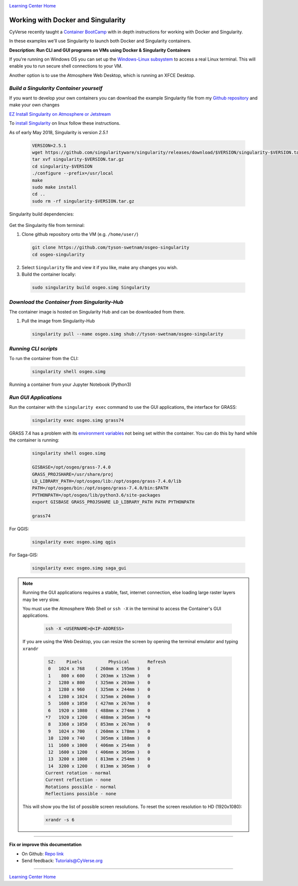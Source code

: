 |CyVerse logo|_

|Home_Icon|_
`Learning Center Home <http://learning.cyverse.org/>`_


Working with Docker and Singularity
-----------------------------------

CyVerse recently taught a `Container BootCamp <https://cyverse-container-camp-workshop-2018.readthedocs-hosted.com/en/latest/index.html>`_ with in depth instructions for working with Docker and Singularity.

In these examples we'll use Singularity to launch both Docker and Singularity containers. 

**Description: Run CLI and GUI programs on VMs using Docker & Singularity Containers**

If you're running on Windows OS you can set up the `Windows-Linux subsystem <https://docs.microsoft.com/en-us/windows/wsl/install-win10>`_ to access a real Linux terminal. This will enable you to run secure shell connections to your VM.

Another option is to use the Atmosphere Web Desktop, which is running an XFCE Desktop.

..
	#### Comment: short text description goes here ####

*Build a Singularity Container yourself*
~~~~~~~~~~~~~~~~~~~~~~~~~~~~~~~~~~~~~~~~

If you want to develop your own containers you can download the example Singularity file from my `Github repository <https://github.com/tyson-swetnam/osgeo-singularity>`_ and make your own changes

.. 	#### Comment: Step title should be descriptive (i.e. Cleaning Read data) ###

`EZ Install Singularity on Atmosphere or Jetstream <https://cyverse-ez-quickstart.readthedocs-hosted.com/en/latest/>`_

To `install Singularity <https://www.sylabs.io/docs/>`_ on linux follow these instructions.

As of early May 2018, Singularity is version `2.5.1` 

  .. code-block :: bash
  
    VERSION=2.5.1
    wget https://github.com/singularityware/singularity/releases/download/$VERSION/singularity-$VERSION.tar.gz
    tar xvf singularity-$VERSION.tar.gz
    cd singularity-$VERSION
    ./configure --prefix=/usr/local
    make
    sudo make install
    cd ..
    sudo rm -rf singularity-$VERSION.tar.gz

Singularity build dependencies:

	.. code-block :: bash
		sudo apt-get install debootstrap

Get the Singularity file from terminal:

1. Clone github repository onto the VM (e.g. ``/home/user/``)

  .. code-block :: bash
    
    git clone https://github.com/tyson-swetnam/osgeo-singularity
    cd osgeo-singularity

2. Select ``Singularity`` file and view it if you like, make any changes you wish.

3. Build the container locally:

  .. code-block :: bash
  
      sudo singularity build osgeo.simg Singularity

*Download the Container from Singularity-Hub*
~~~~~~~~~~~~~~~~~~~~~~~~~~~~~~~~~~~~~~~~~~~~~~

The container image is hosted on Singularity Hub and can be downloaded from there.

1. Pull the image from Singularity-Hub

  .. code-block :: bash
  
    singularity pull --name osgeo.simg shub://tyson-swetnam/osgeo-singularity

*Running CLI scripts*
~~~~~~~~~~~~~~~~~~~~~

To run the container from the CLI:

  .. code-block :: bash
  
      singularity shell osgeo.simg

Running a container from your Jupyter Notebook (Python3)

  .. code-block :: bash

	

*Run GUI Applications*
~~~~~~~~~~~~~~~~~~~~~~

Run the container with the ``singularity exec`` command to use the GUI applications, the interface for GRASS:

  .. code-block :: bash
  
    singularity exec osgeo.simg grass74

GRASS 7.4 has a problem with its `environment variables <https://grass.osgeo.org/grass74/manuals/variables.html>`_ not being set within the container. You can do this by hand while the container is running:

  .. code-block :: bash
    
    singularity shell osgeo.simg 
    
    GISBASE=/opt/osgeo/grass-7.4.0
    GRASS_PROJSHARE=/usr/share/proj
    LD_LIBRARY_PATH=/opt/osgeo/lib:/opt/osgeo/grass-7.4.0/lib
    PATH=/opt/osgeo/bin:/opt/osgeo/grass-7.4.0/bin:$PATH
    PYTHONPATH=/opt/osgeo/lib/python3.6/site-packages
    export GISBASE GRASS_PROJSHARE LD_LIBRARY_PATH PATH PYTHONPATH

    grass74

For QGIS:

  .. code-block :: bash

    singularity exec osgeo.simg qgis


For Saga-GIS:

  .. code-block :: bash
    
    singularity exec osgeo.simg saga_gui

.. Note:: 

  Running the GUI applications requires a stable, fast, internet connection, else loading large raster layers may be very slow.
  
  You must use the Atmosphere Web Shell or ``ssh -X`` in the terminal to access the Container's GUI applications.
  
  	.. code-block :: bash
	
		ssh -X <USERNAME>@<IP-ADDRESS>
  
  If you are using the Web Desktop, you can resize the screen by opening the terminal emulator and typing ``xrandr``
  	
	.. code-block :: bash
		
		 SZ:    Pixels          Physical       Refresh
		 0   1024 x 768    ( 260mm x 195mm )   0   
		 1    800 x 600    ( 203mm x 152mm )   0   
		 2   1280 x 800    ( 325mm x 203mm )   0   
		 3   1280 x 960    ( 325mm x 244mm )   0   
		 4   1280 x 1024   ( 325mm x 260mm )   0   
		 5   1680 x 1050   ( 427mm x 267mm )   0   
		 6   1920 x 1080   ( 488mm x 274mm )   0   
		*7   1920 x 1200   ( 488mm x 305mm )  *0   
		 8   3360 x 1050   ( 853mm x 267mm )   0   
		 9   1024 x 700    ( 260mm x 178mm )   0   
		 10  1200 x 740    ( 305mm x 188mm )   0   
		 11  1600 x 1000   ( 406mm x 254mm )   0   
		 12  1600 x 1200   ( 406mm x 305mm )   0   
		 13  3200 x 1000   ( 813mm x 254mm )   0   
		 14  3200 x 1200   ( 813mm x 305mm )   0   
		Current rotation - normal
		Current reflection - none
		Rotations possible - normal 
		Reflections possible - none
  
  This will show you the list of possible screen resolutions. To reset the screen resolution to HD (1920x1080):
  
  	.. code-block :: bash
		
		xrandr -s 6
 
----

**Fix or improve this documentation**

- On Github: `Repo link <https://github.com/CyVerse-learning-materials/neon_data_science>`_
- Send feedback: `Tutorials@CyVerse.org <Tutorials@CyVerse.org>`_

----

|Home_Icon|_
`Learning Center Home <http://learning.cyverse.org/>`_

.. |CyVerse logo| image:: ./img/cyverse_rgb.png
    :width: 500
    :height: 100
.. _CyVerse logo: http://learning.cyverse.org/
.. |Home_Icon| image:: ./img/homeicon.png
    :width: 25
    :height: 25
.. _Home_Icon: http://learning.cyverse.org/
